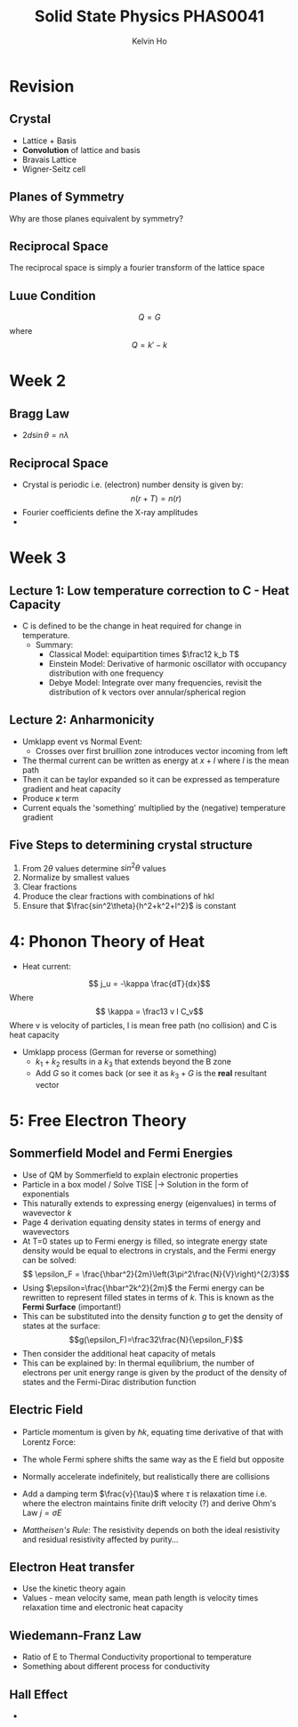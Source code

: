 #+TITLE: Solid State Physics PHAS0041
#+AUTHOR: Kelvin Ho

* Revision

** Crystal
   - Lattice + Basis
   - *Convolution* of lattice and basis
   - Bravais Lattice
   - Wigner-Seitz cell

** Planes of Symmetry

Why are those planes equivalent by symmetry?

** Reciprocal Space

The reciprocal space is simply a fourier transform of the lattice space

** Luue Condition

\[ Q = G\] where \[ Q = k' - k\]

* Week 2

** Bragg Law
   - $2d\sin{\theta} = n\lambda$

** Reciprocal Space
   - Crystal is periodic i.e. (electron) number density is given by:
     \[ n(r+T) = n(r) \]
   - Fourier coefficients define the X-ray amplitudes
   - 
* Week 3

** Lecture 1: Low temperature correction to C - Heat Capacity
 - C is defined to be the change in heat required for change in
   temperature.
    - Summary: 
      - Classical Model: equipartition times $\frac12 k_b T$
      - Einstein Model: Derivative of harmonic oscillator with
        occupancy distribution with one frequency
      - Debye Model: Integrate over many frequencies, revisit the
        distribution of k vectors over annular/spherical region
** Lecture 2: Anharmonicity
   - Umklapp event vs Normal Event:
     - Crosses over first bruillion zone introduces vector incoming
       from left
   - The thermal current can be written as energy at $x+l$ where $l$
     is the mean path
   - Then it can be taylor expanded so it can be expressed as
     temperature gradient and heat capacity
   - Produce $\kappa$ term
   - Current equals the 'something' multiplied by the (negative) temperature gradient
 
** Five Steps to determining crystal structure
1. From \(2\theta\) values determine \(sin^2\theta\) values
2. Normalize by smallest values
3. Clear fractions
4. Produce the clear fractions with combinations of hkl
5. Ensure that \(\frac{sin^2\theta}{h^2+k^2+l^2}\) is constant

* 4: Phonon Theory of Heat
  - Heat current:
\[ j_u = -\kappa \frac{dT}{dx}\] Where \[ \kappa = \frac13 v l C_v\]
Where v is velocity of particles, l is mean free path (no collision)
and C is heat capacity 
  - Umklapp process (German for reverse or something)
    - $k_1+k_2$ results in a $k_3$ that extends beyond the B zone
    - Add $G$ so it comes back (or see it as $k_3 + G$ is the *real*
      resultant vector

* 5: Free Electron Theory
** Sommerfield Model and Fermi Energies
  - Use of QM by Sommerfield to explain electronic properties
  - Particle in a box model / Solve TISE |-> Solution in the form of
    exponentials
  - This naturally extends to expressing energy (eigenvalues) in terms
    of wavevector $k$
  - Page 4 derivation equating density states in terms of energy and
    wavevectors
  - At T=0 states up to Fermi energy is filled, so integrate energy
    state density would be equal to electrons in crystals, and the
    Fermi energy can be solved:
    \[ \epsilon_F = \frac{\hbar^2}{2m}\left(3\pi^2\frac{N}{V}\right)^{2/3}\]
  - Using $\epsilon=\frac{\hbar^2k^2}{2m}$ the Fermi energy can be
    rewritten to represent filled states in terms of $k$. This is
    known as the *Fermi Surface* (important!)
  - This can be substituted into the density function $g$ to get the
    density of states at the surface:
    \[g(\epsilon_F)=\frac32\frac{N}{\epsilon_F}\]
  - Then consider the additional heat capacity of metals
  - This can be explained by: In thermal equilibrium, the number of
    electrons per unit energy range is given by the product of the
    density of states and the Fermi-Dirac distribution function

** Electric Field
   - Particle momentum is given by $\hbar k$, equating time derivative
     of that with Lorentz Force:
     \begin{align*}
     \hbar \frac{d\mathbf{k}}{dt} &= -e\mathbf{E}\\
     \Delta k &= -\frac{e\mathbf{E}}{\hbar}t
     \end{align*}
   - The whole Fermi sphere shifts the same way as the E field but
     opposite
   - Normally accelerate indefinitely, but realistically there are
     collisions
   - Add a damping term $\frac{v}{\tau}$ where $\tau$ is relaxation
     time i.e. where the electron maintains finite drift velocity (?)
     and derive Ohm's Law $j = \sigma E$
   - /Mattheisen's Rule/: The resistivity depends on both the ideal
     resistivity and residual resistivity affected by purity...
 
** Electron Heat transfer
   - Use the kinetic theory again
   - Values - mean velocity same, mean path length is velocity times
     relaxation time and electronic heat capacity
 
** Wiedemann-Franz Law
   - Ratio of E to Thermal Conductivity proportional to temperature
   - Something about different process for conductivity 
** Hall Effect
   - 
